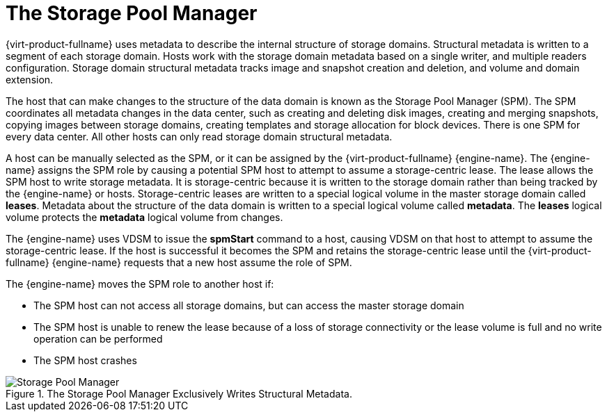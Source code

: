 :_content-type: CONCEPT
[id="Role_The_Storage_Pool_Manager"]
= The Storage Pool Manager

{virt-product-fullname} uses metadata to describe the internal structure of storage domains. Structural metadata is written to a segment of each storage domain. Hosts work with the storage domain metadata based on a single writer, and multiple readers configuration. Storage domain structural metadata tracks image and snapshot creation and deletion, and volume and domain extension.

The host that can make changes to the structure of the data domain is known as the Storage Pool Manager (SPM). The SPM coordinates all metadata changes in the data center, such as creating and deleting disk images, creating and merging snapshots, copying images between storage domains, creating templates and storage allocation for block devices. There is one SPM for every data center. All other hosts can only read storage domain structural metadata.

A host can be manually selected as the SPM, or it can be assigned by the {virt-product-fullname} {engine-name}. The {engine-name} assigns the SPM role by causing a potential SPM host to attempt to assume a storage-centric lease. The lease allows the SPM host to write storage metadata. It is storage-centric because it is written to the storage domain rather than being tracked by the {engine-name} or hosts. Storage-centric leases are written to a special logical volume in the master storage domain called *leases*. Metadata about the structure of the data domain is written to a special logical volume called *metadata*. The *leases* logical volume protects the *metadata* logical volume from changes.

The {engine-name} uses VDSM to issue the *spmStart* command to a host, causing VDSM on that host to attempt to assume the storage-centric lease. If the host is successful it becomes the SPM and retains the storage-centric lease until the {virt-product-fullname} {engine-name} requests that a new host assume the role of SPM.

The {engine-name} moves the SPM role to another host if:

* The SPM host can not access all storage domains, but can access the master storage domain

* The SPM host is unable to renew the lease because of a loss of storage connectivity or the lease volume is full and no write operation can be performed

* The SPM host crashes


.The Storage Pool Manager Exclusively Writes Structural Metadata.
image::992.png[Storage Pool Manager]
